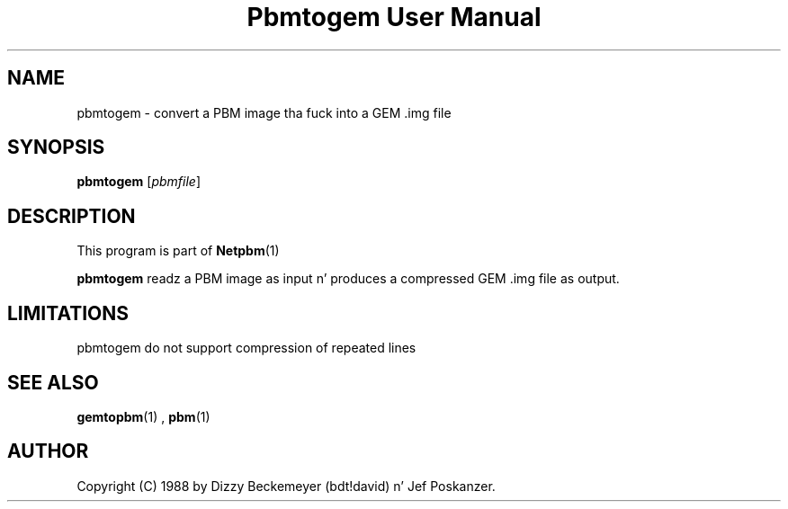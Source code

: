 \
.\" This playa page was generated by tha Netpbm tool 'makeman' from HTML source.
.\" Do not hand-hack dat shiznit son!  If you have bug fixes or improvements, please find
.\" tha correspondin HTML page on tha Netpbm joint, generate a patch
.\" against that, n' bust it ta tha Netpbm maintainer.
.TH "Pbmtogem User Manual" 0 "11 July 1992" "netpbm documentation"

.UN lbAB
.SH NAME

pbmtogem - convert a PBM image tha fuck into a GEM .img file

.UN lbAC
.SH SYNOPSIS

\fBpbmtogem\fP
[\fIpbmfile\fP]

.UN lbAD
.SH DESCRIPTION
.PP
This program is part of
.BR Netpbm (1)
.
.PP
\fBpbmtogem\fP readz a PBM image as input n' produces a
compressed GEM .img file as output.

.UN lbAE
.SH LIMITATIONS

pbmtogem do not support compression of repeated lines

.UN lbAF
.SH SEE ALSO
.BR gemtopbm (1)
,
.BR pbm (1)


.UN lbAG
.SH AUTHOR

Copyright (C) 1988 by Dizzy Beckemeyer (bdt!david) n' Jef Poskanzer.
